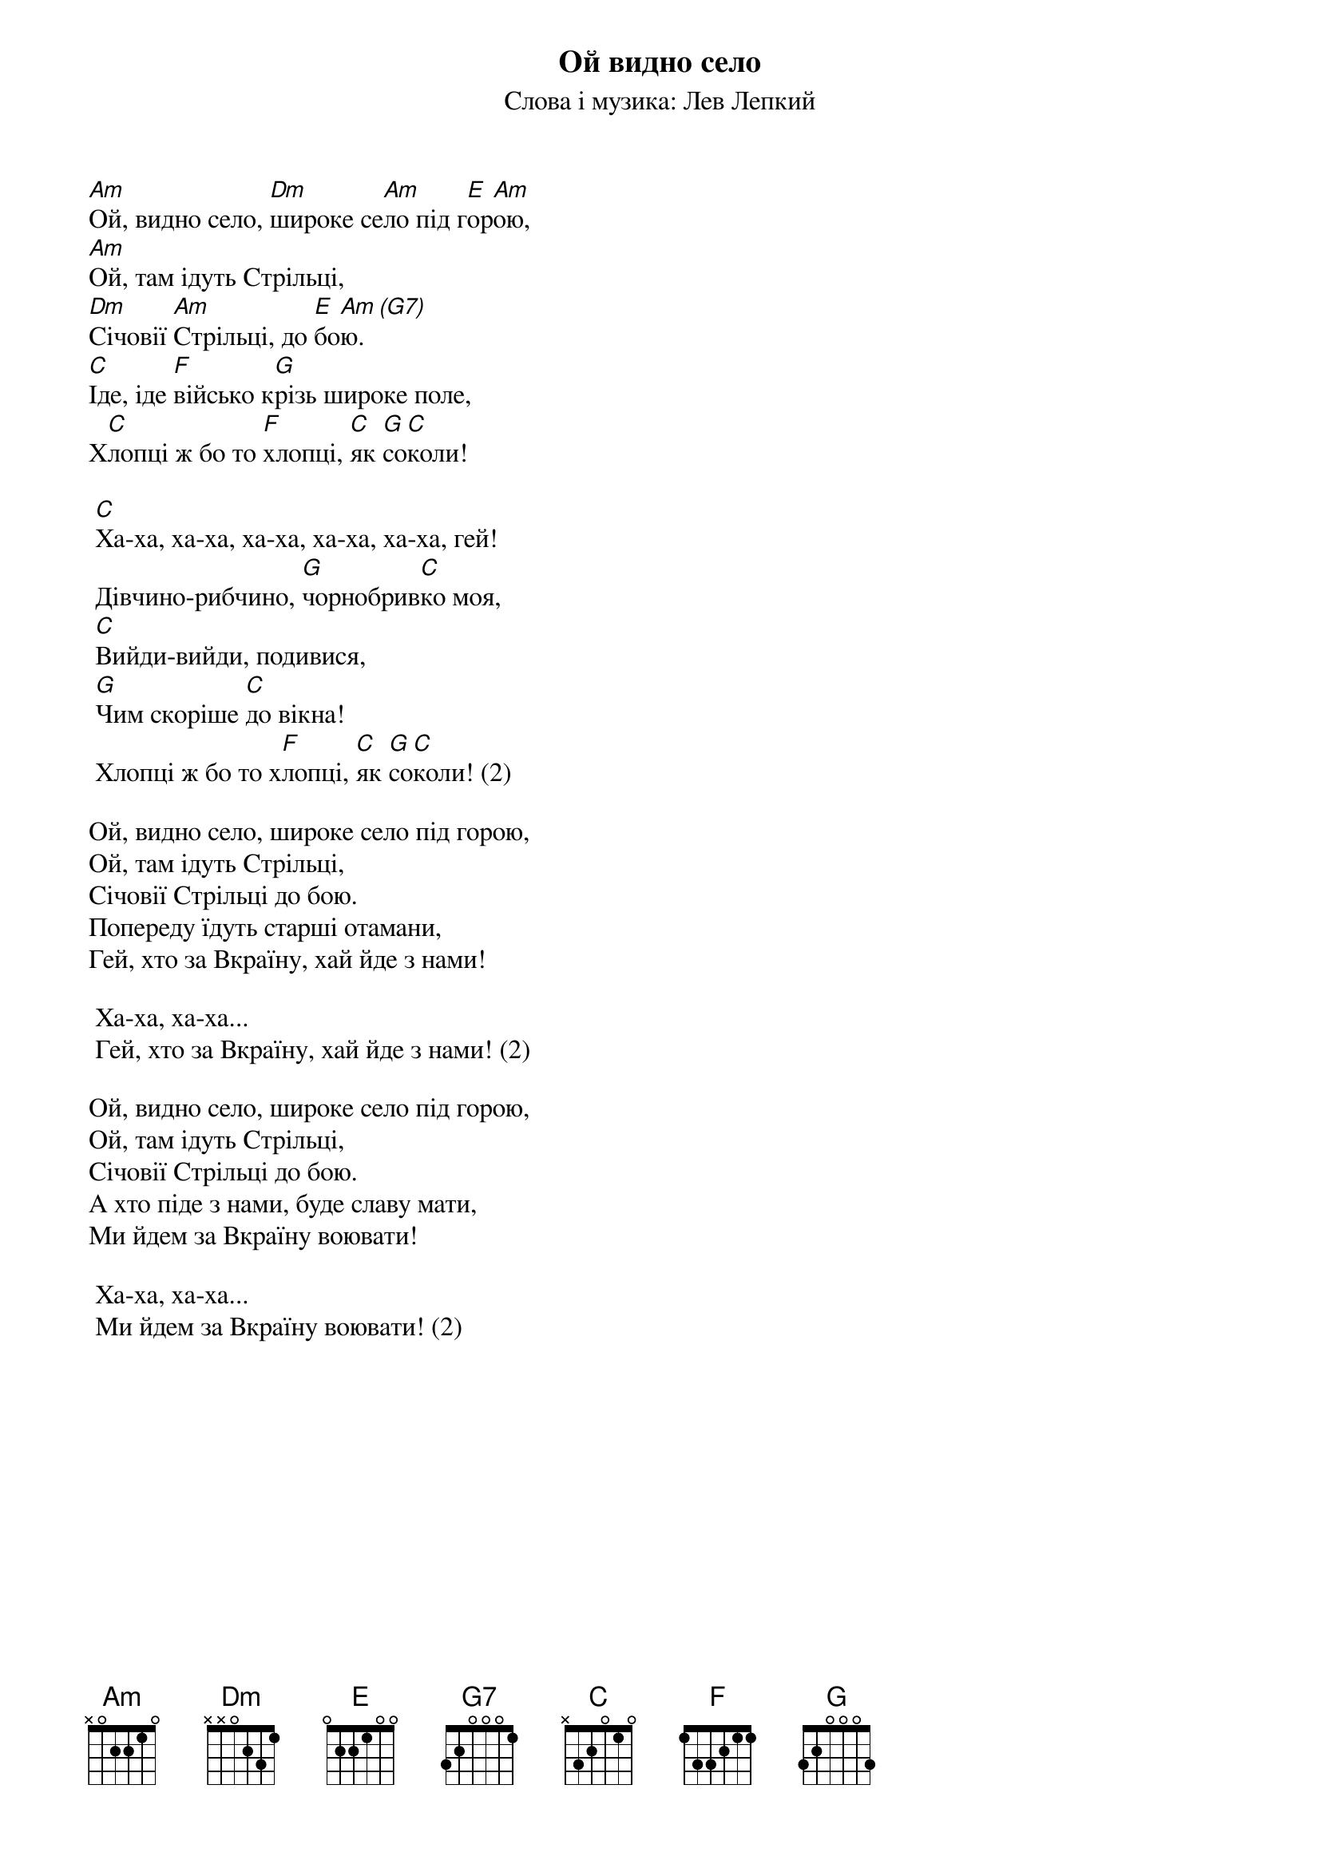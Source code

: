 ## Saved from WIKISPIV.com
{title: Ой видно село}
{subtitle: Слова і музика: Лев Лепкий}


[Am]Ой, видно село, [Dm]широке се[Am]ло під г[E]ор[Am]ою,
[Am]Ой, там ідуть Стрільці,
[Dm]Січовії [Am]Стрільці, до [E]бо[Am]ю.[(G7)] 
[C]Іде, іде [F]військо к[G]різь широке поле,
Х[C]лопці ж бо то [F]хлопці, [C]як [G]со[C]коли!
 
	[C]Ха-ха, ха-ха, ха-ха, ха-ха, ха-ха, гей!
	Дівчино-рибчино, [G]чорнобрив[C]ко моя,
	[C]Вийди-вийди, подивися,
	[G]Чим скоріше [C]до вікна!
	Хлопці ж бо то х[F]лопці, [C]як [G]со[C]коли! (2)
 
Ой, видно село, широке село під горою,
Ой, там ідуть Стрільці,
Січовії Стрільці до бою.
Попереду їдуть старші отамани,
Гей, хто за Вкраїну, хай йде з нами!
 
	Ха-ха, ха-ха...
	Гей, хто за Вкраїну, хай йде з нами! (2)
 
Ой, видно село, широке село під горою,
Ой, там ідуть Стрільці,
Січовії Стрільці до бою.
А хто піде з нами, буде славу мати,
Ми йдем за Вкраїну воювати!
 
	Ха-ха, ха-ха...
	Ми йдем за Вкраїну воювати! (2)